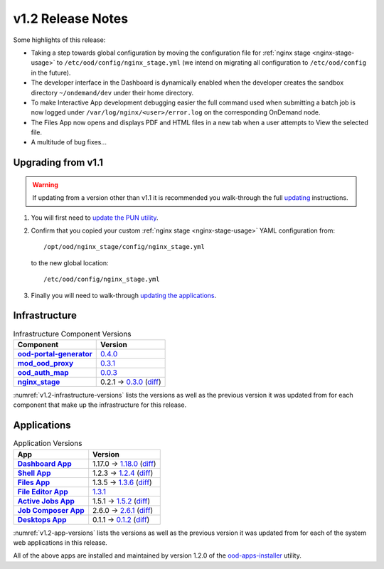 .. _v1.2-release-notes:

v1.2 Release Notes
==================

Some highlights of this release:

- Taking a step towards global configuration by moving the configuration file
  for :ref:`nginx stage <nginx-stage-usage>` to ``/etc/ood/config/nginx_stage.yml`` (we intend on
  migrating all configuration to ``/etc/ood/config`` in the future).
- The developer interface in the Dashboard is dynamically enabled when the
  developer creates the sandbox directory ``~/ondemand/dev`` under their home
  directory.
- To make Interactive App development debugging easier the full command used
  when submitting a batch job is now logged under
  ``/var/log/nginx/<user>/error.log`` on the corresponding OnDemand node.
- The Files App now opens and displays PDF and HTML files in a new tab when a
  user attempts to View the selected file.
- A multitude of bug fixes...

Upgrading from v1.1
-------------------

.. warning::

   If updating from a version other than v1.1 it is recommended you walk-through
   the full `updating`_ instructions.

#. You will first need to `update the PUN utility`_.
#. Confirm that you copied your custom :ref:`nginx stage <nginx-stage-usage>` YAML configuration
   from::

     /opt/ood/nginx_stage/config/nginx_stage.yml

   to the new global location::

     /etc/ood/config/nginx_stage.yml
#. Finally you will need to walk-through `updating the applications`_.

.. _updating: https://osc.github.io/ood-documentation/release-1.2/updating.html
.. _update the pun utility: https://osc.github.io/ood-documentation/release-1.2/updating/update-pun-utility.html
.. _updating the applications: https://osc.github.io/ood-documentation/release-1.2/updating/update-apps.html

Infrastructure
--------------

.. _v1.2-infrastructure-versions:
.. list-table:: Infrastructure Component Versions
   :widths: auto
   :header-rows: 1
   :stub-columns: 1

   * - Component
     - Version
   * - `ood-portal-generator`_
     - `0.4.0 <https://github.com/OSC/ood-portal-generator/blob/v0.4.0/CHANGELOG.md>`__
   * - `mod_ood_proxy`_
     - `0.3.1 <https://github.com/OSC/mod_ood_proxy/blob/v0.3.1/CHANGELOG.md>`__
   * - `ood_auth_map`_
     - `0.0.3 <https://github.com/OSC/ood_auth_map/blob/v0.0.3/CHANGELOG.md>`__
   * - `nginx_stage`_
     - 0.2.1 → `0.3.0 <https://github.com/OSC/nginx_stage/blob/v0.3.0/CHANGELOG.md>`__
       (`diff <https://github.com/OSC/nginx_stage/compare/v0.2.1...v0.3.0>`__)

:numref:`v1.2-infrastructure-versions` lists the versions as well as the
previous version it was updated from for each component that make up the
infrastructure for this release.

Applications
------------

.. _v1.2-app-versions:
.. list-table:: Application Versions
   :widths: auto
   :header-rows: 1
   :stub-columns: 1

   * - App
     - Version
   * - `Dashboard App`_
     - 1.17.0 → `1.18.0 <https://github.com/OSC/ood-dashboard/blob/v1.18.0/CHANGELOG.md>`__
       (`diff <https://github.com/OSC/ood-dashboard/compare/v1.17.0...v1.18.0>`__)
   * - `Shell App`_
     - 1.2.3 → `1.2.4 <https://github.com/OSC/ood-shell/blob/v1.2.4/CHANGELOG.md>`__
       (`diff <https://github.com/OSC/ood-shell/compare/v1.2.3...v1.2.4>`__)
   * - `Files App`_
     - 1.3.5 → `1.3.6 <https://github.com/OSC/ood-fileexplorer/blob/v1.3.6/CHANGELOG.md>`__
       (`diff <https://github.com/OSC/ood-fileexplorer/compare/v1.3.5...v1.3.6>`__)
   * - `File Editor App`_
     - `1.3.1 <https://github.com/OSC/ood-fileeditor/blob/v1.3.1/CHANGELOG.md>`__
   * - `Active Jobs App`_
     - 1.5.1 → `1.5.2 <https://github.com/OSC/ood-activejobs/blob/v1.5.2/CHANGELOG.md>`__
       (`diff <https://github.com/OSC/ood-activejobs/compare/v1.5.1...v1.5.2>`__)
   * - `Job Composer App`_
     - 2.6.0 → `2.6.1 <https://github.com/OSC/ood-myjobs/blob/v2.6.1/CHANGELOG.md>`__
       (`diff <https://github.com/OSC/ood-myjobs/compare/v2.6.0...v2.6.1>`__)
   * - `Desktops App`_
     - 0.1.1 → `0.1.2 <https://github.com/OSC/bc_desktop/blob/v0.1.2/CHANGELOG.md>`__
       (`diff <https://github.com/OSC/bc_desktop/compare/v0.1.1...v0.1.2>`__)

:numref:`v1.2-app-versions` lists the versions as well as the previous version
it was updated from for each of the system web applications in this release.

All of the above apps are installed and maintained by version 1.2.0 of the
`ood-apps-installer`_ utility.

.. _ood-portal-generator: https://github.com/OSC/ood-portal-generator
.. _mod_ood_proxy: https://github.com/OSC/mod_ood_proxy
.. _ood_auth_map: https://github.com/OSC/ood_auth_map
.. _nginx_stage: https://github.com/OSC/nginx_stage
.. _Dashboard App: https://github.com/OSC/ood-dashboard
.. _Shell App: https://github.com/OSC/ood-shell
.. _Files App: https://github.com/OSC/ood-fileexplorer
.. _File Editor App: https://github.com/OSC/ood-fileeditor
.. _Active Jobs App: https://github.com/OSC/ood-activejobs
.. _Job Composer App: https://github.com/OSC/ood-myjobs
.. _Desktops App: https://github.com/OSC/bc_desktop
.. _ood-apps-installer: https://github.com/OSC/ood-apps-installer
